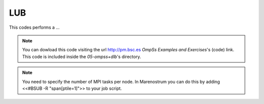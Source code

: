 LUB
---

.. highlight:: c

This codes performs a ...

.. note::
  You can dowload this code visiting the url http://pm.bsc.es *OmpSs Examples and Exercises*'s
  (code) link. This code is included inside the  *05-ompss+dlb*'s directory.

.. note::
  You need to specify the number of MPI tasks per node. In Marenostrum you can do this
  by adding <<#BSUB -R "span[ptile=1]">> to your job script.
